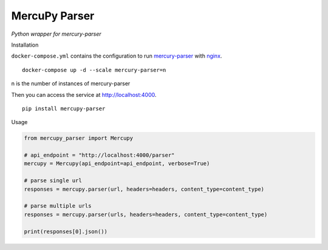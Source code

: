 MercuPy Parser
==============

*Python wrapper for mercury-parser*

Installation

``docker-compose.yml`` contains the configuration to run `mercury-parser <https://github.com/postlight/mercury-parser>`_ with `nginx <https://www.nginx.com/>`_.


::

    docker-compose up -d --scale mercury-parser=n

n is the number of instances of mercury-parser

Then you can access the service at `http://localhost:4000 <http://localhost:4000>`_.

::

    pip install mercupy-parser

Usage

.. code:: python

    from mercupy_parser import Mercupy

    # api_endpoint = "http://localhost:4000/parser"
    mercupy = Mercupy(api_endpoint=api_endpoint, verbose=True)

    # parse single url
    responses = mercupy.parser(url, headers=headers, content_type=content_type)

    # parse multiple urls
    responses = mercupy.parser(urls, headers=headers, content_type=content_type)

    print(responses[0].json())
